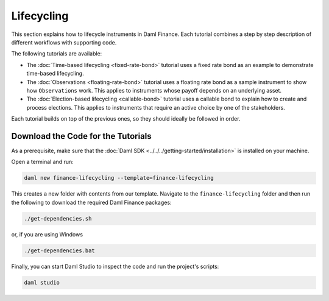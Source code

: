.. Copyright (c) 2024 Digital Asset (Switzerland) GmbH and/or its affiliates. All rights reserved.
.. SPDX-License-Identifier: Apache-2.0

Lifecycling
###########

This section explains how to lifecycle instruments in Daml Finance. Each tutorial combines a step by
step description of different workflows with supporting code.

The following tutorials are available:

* The :doc:`Time-based lifecycling <fixed-rate-bond>` tutorial uses a fixed rate bond as an example
  to demonstrate time-based lifecycling.

* The :doc:`Observations <floating-rate-bond>` tutorial uses a floating rate bond as a sample
  instrument to show how ``Observations`` work. This applies to instruments whose payoff depends
  on an underlying asset.

* The :doc:`Election-based lifecycling <callable-bond>` tutorial uses a callable bond to
  explain how to create and process elections. This applies to instruments that require an
  active choice by one of the stakeholders.

Each tutorial builds on top of the previous ones, so they should ideally be followed in order.

Download the Code for the Tutorials
***********************************

As a prerequisite, make sure that the :doc:`Daml SDK <../../../getting-started/installation>`
is installed on your machine.

Open a terminal and run:

.. code-block:: shell

   daml new finance-lifecycling --template=finance-lifecycling

This creates a new folder with contents from our template. Navigate to the ``finance-lifecycling``
folder and then run the following to download the required Daml Finance packages:

.. code-block:: shell

   ./get-dependencies.sh

or, if you are using Windows

.. code-block:: shell

   ./get-dependencies.bat

Finally, you can start Daml Studio to inspect the code and run the project's scripts:

.. code-block:: shell

   daml studio